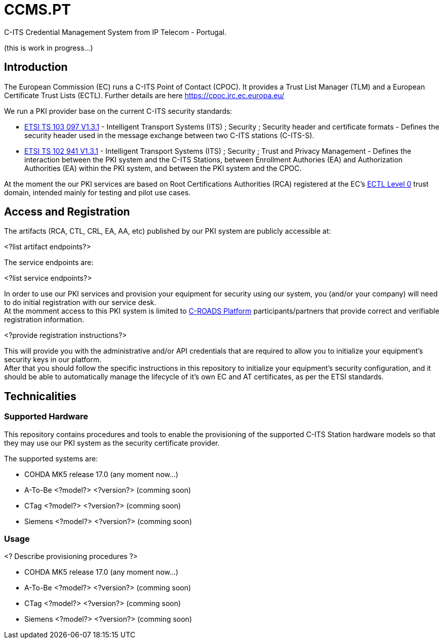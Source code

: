 # CCMS.PT

C-ITS Credential Management System from IP Telecom - Portugal.

(this is work in progress...)


## Introduction

The European Commission (EC) runs a C-ITS Point of Contact (CPOC). It provides a Trust List Manager (TLM) and a European Certificate Trust Lists (ECTL). Further details are here https://cpoc.jrc.ec.europa.eu/ +

We run a PKI provider base on the current C-ITS security standards: +

* https://www.etsi.org/deliver/etsi_ts/103000_103099/103097/01.03.01_60/ts_103097v010301p.pdf[ETSI TS 103 097 V1.3.1] - Intelligent Transport Systems (ITS) ; Security ; Security  header and certificate formats - Defines the security header used in the message exchange between two C-ITS stations (C-ITS-S).
* https://www.etsi.org/deliver/etsi_ts/102900_102999/102941/01.03.01_60/ts_102941v010301p.pdf[ETSI TS 102 941 V1.3.1] - Intelligent Transport Systems (ITS) ; Security ; Trust and Privacy Management - Defines the interaction between the PKI system and the C-ITS Stations, between Enrollment Authories (EA) and Authorization Authorities (EA) within the PKI system, and between the PKI system and the CPOC.

At the moment the our PKI services are based on Root Certifications Authorities (RCA) registered at the EC's https://cpoc.jrc.ec.europa.eu/ECTL.html[ECTL Level 0] trust domain, intended mainly for testing and pilot use cases. +


## Access and Registration

The artifacts (RCA, CTL, CRL, EA, AA, etc) published by our PKI system are publicly accessible at:

<?list artifact endpoints?>

The service endpoints are:

<?list service endpoints?>

In order to use our PKI services and provision your equipment for security using our system, you (and/or your company) will need to do initial registration with our service desk. +
At the momment access to this PKI system is limited to https://www.c-roads.eu/platform.html[C-ROADS Platform] participants/partners that provide correct and verifiable registration information.

<?provide registration instructions?>

This will provide you with the administrative and/or API credentials that are required to allow you to initialize your equipment's security keys in our platform. +
After that you should follow the specific instructions in this repository to initialize your equipment's security configuration, and it should be able to automatically manage the lifecycle of it's own EC and AT certificates, as per the ETSI standards. 


## Technicalities


### Supported Hardware

This repository contains procedures and tools to enable the provisioning of the supported C-ITS Station hardware models so that they may use our PKI system as the security certificate provider.

The supported systems are:

* COHDA MK5 release 17.0 (any moment now...)
* A-To-Be <?model?> <?version?> (comming soon)
* CTag <?model?> <?version?> (comming soon)
* Siemens <?model?> <?version?> (comming soon)


### Usage
<? Describe provisioning procedures ?>

- COHDA MK5 release 17.0 (any moment now...)
- A-To-Be <?model?> <?version?> (comming soon)
- CTag <?model?> <?version?> (comming soon)
- Siemens <?model?> <?version?> (comming soon)


